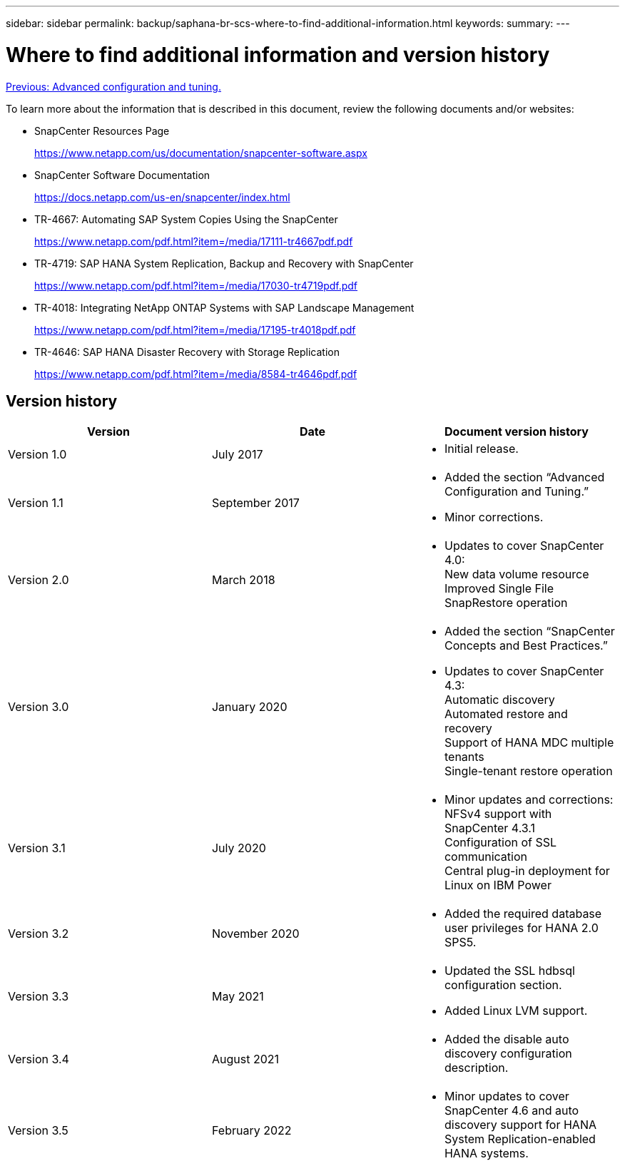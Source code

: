 ---
sidebar: sidebar
permalink: backup/saphana-br-scs-where-to-find-additional-information.html
keywords:
summary:
---

= Where to find additional information and version history
:hardbreaks:
:nofooter:
:icons: font
:linkattrs:
:imagesdir: ./../media/

//
// This file was created with NDAC Version 2.0 (August 17, 2020)
//
// 2022-02-15 15:58:31.001837
//

link:saphana-br-scs-advanced-configuration-and-tuning.html[Previous: Advanced configuration and tuning.]

To learn more about the information that is described in this document, review the following documents and/or websites:

* SnapCenter Resources Page
+
https://www.netapp.com/us/documentation/snapcenter-software.aspx[https://www.netapp.com/us/documentation/snapcenter-software.aspx^]

* SnapCenter Software Documentation
+
https://docs.netapp.com/us-en/snapcenter/index.html[https://docs.netapp.com/us-en/snapcenter/index.html^]

* TR-4667: Automating SAP System Copies Using the SnapCenter
+
https://www.netapp.com/pdf.html?item=/media/17111-tr4667pdf.pdf[https://www.netapp.com/pdf.html?item=/media/17111-tr4667pdf.pdf^]

* TR-4719: SAP HANA System Replication, Backup and Recovery with SnapCenter
+
https://www.netapp.com/pdf.html?item=/media/17030-tr4719pdf.pdf[https://www.netapp.com/pdf.html?item=/media/17030-tr4719pdf.pdf^]

* TR-4018: Integrating NetApp ONTAP Systems with SAP Landscape Management
+
https://www.netapp.com/pdf.html?item=/media/17195-tr4018pdf.pdf[https://www.netapp.com/pdf.html?item=/media/17195-tr4018pdf.pdf^]

* TR-4646: SAP HANA Disaster Recovery with Storage Replication
+
https://www.netapp.com/pdf.html?item=/media/8584-tr4646pdf.pdf[https://www.netapp.com/pdf.html?item=/media/8584-tr4646pdf.pdf^]

== Version history

|===
|Version |Date |Document version history

|Version 1.0
|July 2017
a|* Initial release.
|Version 1.1
|September 2017
a|* Added the section “Advanced Configuration and Tuning.”
* Minor corrections.
|Version 2.0
|March 2018
a|* Updates to cover SnapCenter 4.0:
New data volume resource
Improved Single File SnapRestore operation
|Version 3.0
|January 2020
a|* Added the section “SnapCenter Concepts and Best Practices.”
* Updates to cover SnapCenter 4.3:
Automatic discovery
Automated restore and recovery
Support of HANA MDC multiple tenants
Single-tenant restore operation
|Version 3.1
|July 2020
a|* Minor updates and corrections:
NFSv4 support with SnapCenter 4.3.1
Configuration of SSL communication
Central plug-in deployment for Linux on IBM Power
|Version 3.2
|November 2020
a|* Added the required database user privileges for HANA 2.0 SPS5.
|Version 3.3
|May 2021
a|* Updated the SSL hdbsql configuration section.
* Added Linux LVM support.
|Version 3.4
|August 2021
a|* Added the disable auto discovery configuration description.
|Version 3.5
|February 2022
a|* Minor updates to cover SnapCenter 4.6 and auto discovery support for HANA System Replication-enabled HANA systems.
|===
